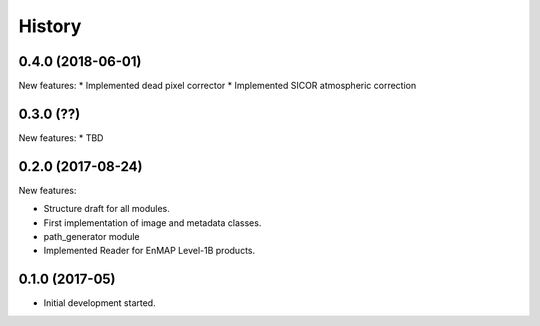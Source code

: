 =======
History
=======

0.4.0 (2018-06-01)
------------------
New features:
* Implemented dead pixel corrector
* Implemented SICOR atmospheric correction


0.3.0 (??)
----------

New features:
* TBD


0.2.0 (2017-08-24)
------------------

New features:

* Structure draft for all modules.
* First implementation of image and metadata classes.
* path_generator module
* Implemented Reader for EnMAP Level-1B products.


0.1.0 (2017-05)
---------------

* Initial development started.
